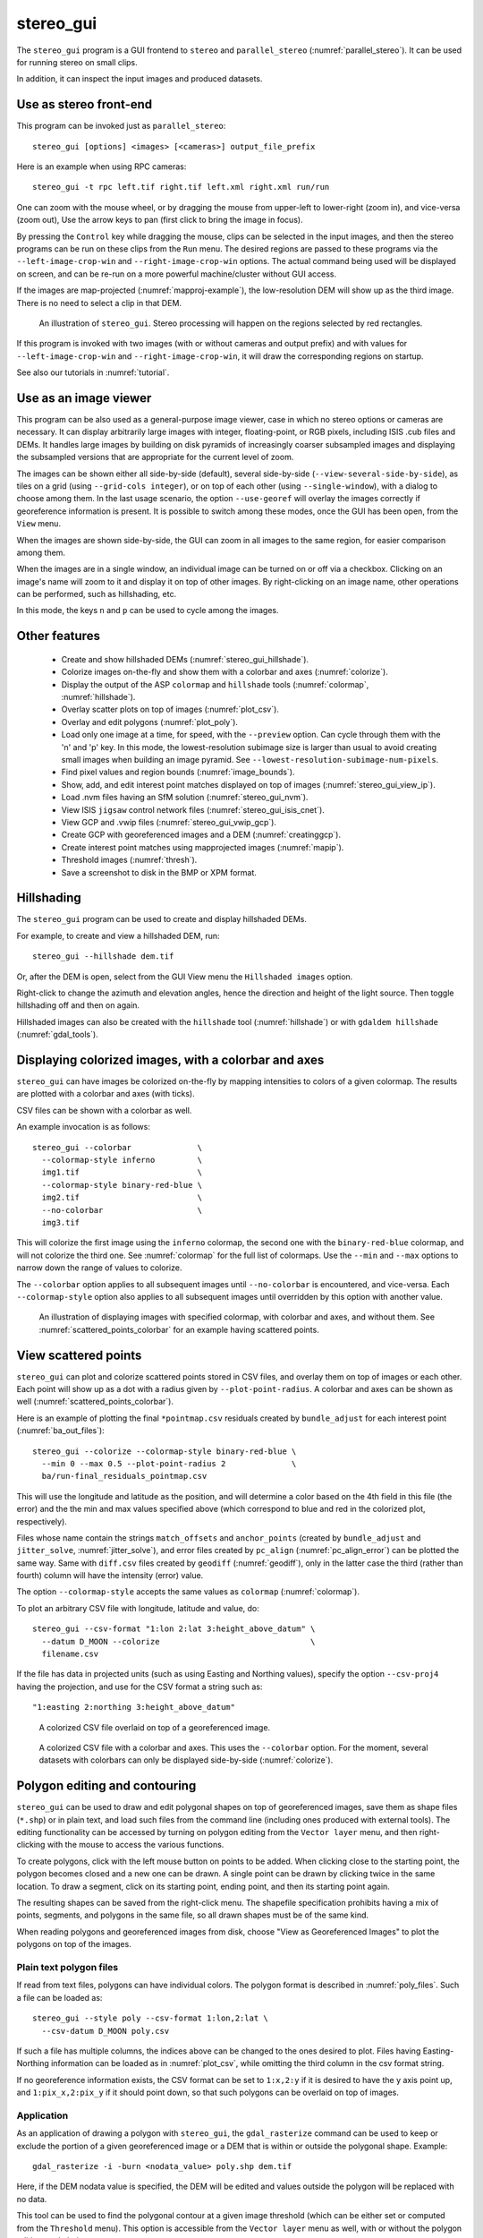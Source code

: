 .. _stereo_gui:

stereo_gui
----------

The ``stereo_gui`` program is a GUI frontend to ``stereo`` and
``parallel_stereo`` (:numref:`parallel_stereo`). It can be used
for running stereo on small clips.

In addition, it can inspect the input images and produced datasets.

Use as stereo front-end
~~~~~~~~~~~~~~~~~~~~~~~

This program can be invoked just as ``parallel_stereo``::

    stereo_gui [options] <images> [<cameras>] output_file_prefix

Here is an example when using RPC cameras::
 
    stereo_gui -t rpc left.tif right.tif left.xml right.xml run/run

One can zoom with the mouse wheel, or by dragging the mouse from
upper-left to lower-right (zoom in), and vice-versa (zoom out), Use
the arrow keys to pan (first click to bring the image in focus).

By pressing the ``Control`` key while dragging the mouse, clips can be
selected in the input images, and then the stereo programs can be run
on these clips from the ``Run`` menu. The desired regions are passed
to these programs via the ``--left-image-crop-win`` and
``--right-image-crop-win`` options. The actual command being used will
be displayed on screen, and can be re-run on a more powerful
machine/cluster without GUI access.

If the images are map-projected (:numref:`mapproj-example`), the low-resolution
DEM will show up as the third image. There is no need to select a clip in that
DEM.

.. figure:: ../images/stereo_gui.jpg
   :name: asp_gui_fig
   :alt: stereo_gui.

   An illustration of ``stereo_gui``. Stereo processing will happen on
   the regions selected by red rectangles.

If this program is invoked with two images (with or without cameras
and output prefix) and with values for ``--left-image-crop-win`` and
``--right-image-crop-win``, it will draw the corresponding regions on
startup.

See also our tutorials in :numref:`tutorial`.

Use as an image viewer
~~~~~~~~~~~~~~~~~~~~~~

This program can be also used as a general-purpose image viewer, case in
which no stereo options or cameras are necessary. It can
display arbitrarily large images with integer, floating-point, or RGB
pixels, including ISIS .cub files and DEMs. It handles large images by
building on disk pyramids of increasingly coarser subsampled images and
displaying the subsampled versions that are appropriate for the current
level of zoom.

The images can be shown either all side-by-side (default), several
side-by-side (``--view-several-side-by-side``), as tiles on a grid
(using ``--grid-cols integer``), or on top of each other (using
``--single-window``), with a dialog to choose among them. In the last
usage scenario, the option ``--use-georef`` will overlay the images
correctly if georeference information is present. It is possible to
switch among these modes, once the GUI has been open, from the
``View`` menu.

When the images are shown side-by-side, the GUI can zoom in all images
to the same region, for easier comparison among them.

When the images are in a single window, an individual image can be
turned on or off via a checkbox. Clicking on an image's name will zoom
to it and display it on top of other images. By right-clicking on an
image name, other operations can be performed, such as hillshading,
etc.
        
In this mode, the keys ``n`` and ``p`` can be used to cycle among
the images.

Other features
~~~~~~~~~~~~~~

  - Create and show hillshaded DEMs (:numref:`stereo_gui_hillshade`).
   
  - Colorize images on-the-fly and show them with a
    colorbar and axes (:numref:`colorize`).

  - Display the output of the ASP ``colormap`` and ``hillshade`` tools
    (:numref:`colormap`, :numref:`hillshade`).

  - Overlay scatter plots on top of images (:numref:`plot_csv`).

  - Overlay and edit polygons (:numref:`plot_poly`).

  - Load only one image at a time, for speed, with the ``--preview``
    option. Can cycle through them with the 'n' and 'p' key. In this
    mode, the lowest-resolution subimage size is larger than usual to
    avoid creating small images when building an image pyramid. See
    ``--lowest-resolution-subimage-num-pixels``.

  - Find pixel values and region bounds (:numref:`image_bounds`).

  - Show, add, and edit interest point matches displayed on top of images
    (:numref:`stereo_gui_view_ip`).

  - Load .nvm files having an SfM solution (:numref:`stereo_gui_nvm`).
   
  - View ISIS ``jigsaw`` control network files (:numref:`stereo_gui_isis_cnet`).

  - View GCP and .vwip files (:numref:`stereo_gui_vwip_gcp`).

  - Create GCP with georeferenced images and a DEM (:numref:`creatinggcp`).

  - Create interest point matches using mapprojected images (:numref:`mapip`).

  - Threshold images (:numref:`thresh`).

  - Save a screenshot to disk in the BMP or XPM format.

.. _stereo_gui_hillshade:

Hillshading
~~~~~~~~~~~

The ``stereo_gui`` program can be used to create and display hillshaded DEMs. 

For example, to create and view a hillshaded DEM, run::

    stereo_gui --hillshade dem.tif

Or, after the DEM is open, select from the GUI View menu the ``Hillshaded
images`` option. 

Right-click to change the azimuth and elevation angles, hence the direction and
height of the light source. Then toggle hillshading off and then on again.

Hillshaded images can also be created with the ``hillshade`` tool
(:numref:`hillshade`) or with ``gdaldem hillshade`` (:numref:`gdal_tools`).

.. _colorize:

Displaying colorized images, with a colorbar and axes
~~~~~~~~~~~~~~~~~~~~~~~~~~~~~~~~~~~~~~~~~~~~~~~~~~~~~

``stereo_gui`` can have images be colorized on-the-fly by mapping intensities to
colors of a given colormap. The results are plotted with a colorbar and axes
(with ticks). 

CSV files can be shown with a colorbar as well.

An example invocation is as follows::

    stereo_gui --colorbar              \
      --colormap-style inferno         \
      img1.tif                         \
      --colormap-style binary-red-blue \
      img2.tif                         \
      --no-colorbar                    \
      img3.tif

This will colorize the first image using the ``inferno`` colormap, the
second one with the ``binary-red-blue`` colormap, and will not
colorize the third one. See :numref:`colormap` for the full list of
colormaps. Use the ``--min`` and ``--max`` options to narrow down
the range of values to colorize.

The ``--colorbar`` option applies to all subsequent images until
``--no-colorbar`` is encountered, and vice-versa. Each 
``--colormap-style`` option also applies to all subsequent images until
overridden by this option with another value.

.. figure:: ../images/colorbar_axes.png
   :name: colorbar_axes_fig
   :alt: colorbar_axes_fig.

   An illustration of displaying images with specified colormap, with colorbar
   and axes, and without them. See :numref:`scattered_points_colorbar` for
   an example having scattered points.

.. _plot_csv:

View scattered points
~~~~~~~~~~~~~~~~~~~~~

``stereo_gui`` can plot and colorize scattered points stored in CSV files, and
overlay them on top of images or each other. Each point will show up as a dot
with a radius given by ``--plot-point-radius``. A colorbar and axes can be shown
as well (:numref:`scattered_points_colorbar`).

Here is an example of plotting the final ``*pointmap.csv``
residuals created by ``bundle_adjust`` for each interest point
(:numref:`ba_out_files`)::

    stereo_gui --colorize --colormap-style binary-red-blue \
      --min 0 --max 0.5 --plot-point-radius 2              \
      ba/run-final_residuals_pointmap.csv

This will use the longitude and latitude as the position, and will
determine a color based on the 4th field in this file (the error) and
the the min and max values specified above (which correspond to blue
and red in the colorized plot, respectively). 

Files whose name contain the strings ``match_offsets`` and ``anchor_points``
(created by ``bundle_adjust`` and ``jitter_solve``, :numref:`jitter_solve`), and
error files created by ``pc_align`` (:numref:`pc_align_error`) can be plotted
the same way. Same with ``diff.csv`` files created by ``geodiff``
(:numref:`geodiff`), only in the latter case the third (rather than fourth)
column will have the intensity (error) value.

The option ``--colormap-style`` accepts the same values as
``colormap`` (:numref:`colormap`).

To plot an arbitrary CSV file with longitude, latitude and value, do::

    stereo_gui --csv-format "1:lon 2:lat 3:height_above_datum" \
      --datum D_MOON --colorize                                \
      filename.csv

If the file has data in projected units (such as using Easting and
Northing values), specify the option ``--csv-proj4`` having the
projection, and use for the CSV format a string such as::

  "1:easting 2:northing 3:height_above_datum"

.. figure:: ../images/scattered_points.png
   :name: scattered_points
   :alt:  scattered_points

   A colorized CSV file overlaid on top of a georeferenced image.

.. figure:: ../images/scattered_points_colorbar.png
   :name: scattered_points_colorbar
   :alt:  scattered_points_colorbar

   A colorized CSV file with a colorbar and axes. This uses the  ``--colorbar``
   option. For the moment, several datasets with colorbars can only be displayed
   side-by-side (:numref:`colorize`).

.. _plot_poly:

Polygon editing and contouring
~~~~~~~~~~~~~~~~~~~~~~~~~~~~~~

``stereo_gui`` can be used to draw and edit polygonal shapes on top of
georeferenced images, save them as shape files (``*.shp``) or in plain
text, and load such files from the command line (including ones
produced with external tools). The editing functionality can be
accessed by turning on polygon editing from the ``Vector layer`` menu,
and then right-clicking with the mouse to access the various
functions.

To create polygons, click with the left mouse button on points to be
added. When clicking close to the starting point, the polygon becomes
closed and a new one can be drawn. A single point can be drawn by
clicking twice in the same location. To draw a segment, click on its
starting point, ending point, and then its starting point again.

The resulting shapes can be saved from the right-click menu. The
shapefile specification prohibits having a mix of points, segments,
and polygons in the same file, so all drawn shapes must be of the
same kind.

When reading polygons and georeferenced images from disk, choose "View
as Georeferenced Images" to plot the polygons on top of the images.

Plain text polygon files
^^^^^^^^^^^^^^^^^^^^^^^^

If read from text files, polygons can have individual colors. The 
polygon format is described in :numref:`poly_files`. Such a file
can be loaded as::

  stereo_gui --style poly --csv-format 1:lon,2:lat \
    --csv-datum D_MOON poly.csv

If such a file has multiple columns, the indices above can be changed
to the ones desired to plot. Files having Easting-Northing information
can be loaded as in :numref:`plot_csv`, while omitting the third
column in the csv format string.

If no georeference information exists, the CSV format can be 
set to ``1:x,2:y`` if it is desired to have the y axis point up, and 
``1:pix_x,2:pix_y`` if it should point down, so that such polygons
can be overlaid on top of images.

.. _gdal_rasterize_example:

Application
^^^^^^^^^^^

As an application of drawing a polygon with ``stereo_gui``, the
``gdal_rasterize`` command can be used to keep or exclude the portion of a given
georeferenced image or a DEM that is within or outside the polygonal shape.
Example::

  gdal_rasterize -i -burn <nodata_value> poly.shp dem.tif

Here, if the DEM nodata value is specified, the DEM will be edited and
values outside the polygon will be replaced with no data.

This tool can be used to find the polygonal contour at a given image
threshold (which can be either set or computed from the ``Threshold``
menu). This option is accessible from the ``Vector layer`` menu as well,
with or without the polygon editing mode being on.

.. _image_bounds:

Finding pixel values and region bounds
~~~~~~~~~~~~~~~~~~~~~~~~~~~~~~~~~~~~~~

When clicking on a pixel of an image opened in ``stereo_gui``, the
pixel indices and image value at that pixel will be printed on screen.

When selecting a region by pressing the ``Control`` key while dragging
the mouse, the region pixel bounds (``src win``) will be displayed on
screen. If the image is geo-referenced, the extent of the region in
projected coordinates (``proj win``) and in the longitude-latitude
domain (``lonlat win``) will be shown as well.

The pixel bounds can be used to crop the image with ``gdal_translate
-srcwin`` (:numref:`gdal_tools`) and with the ISIS ``crop``
command. The extent in projected coordinates can be used to crop
with ``gdal_translate -projwin``, and is also accepted by
``gdalwarp``, ``point2dem``, ``dem_mosaic``, and ``mapproject``,
for use with operations on regions.

One can zoom to a desired proj win from the ``View`` menu. This is helpful
to reproduce a zoom level. If multiple images are present,
the proj win used is for the first one. This can be invoked at startup
via ``--zoom-proj-win``.

.. _stereo_gui_view_ip:

View interest point matches
~~~~~~~~~~~~~~~~~~~~~~~~~~~

``stereo_gui`` can be used to view interest point matches (``*.match``
files), such as generated by ``ipmatch`` (:numref:`ipmatch`),
``bundle_adjust`` (:numref:`bundle_adjust`), or
``parallel_stereo``. Several modes are supported.

View matches for an image pair
^^^^^^^^^^^^^^^^^^^^^^^^^^^^^^

The match file to load can be specified via ``--match-file``, or loaded
based on extension, if running::

    stereo_gui left.tif right.tif run/run-left__right.match

It may also be auto-detected if ``stereo_gui`` was invoked like ``parallel_stereo``,
with an output prefix::

   stereo_gui left.tif right.tif run/run

and then the match file is loaded from the *IP matches*
menu. (Auto-detection works only when the images are not
mapprojected, stereo was not run on image clips, and alignment method
is not ``epipolar`` or ``none``.)

See also editing of interest point matches in
:numref:`stereo_gui_edit_ip`.

.. _stereo_gui_pairwise_matches:

View pairwise matches for *N* images
^^^^^^^^^^^^^^^^^^^^^^^^^^^^^^^^^^^^

Given *N* images and interest point matches among any of them, such as
created by ``bundle_adjust``, the options ``--pairwise-matches`` and
``--pairwise-clean-matches`` (:numref:`gui_options`), also accessible
from the *IP matches* menu, can load the match file for a selected
image pair if the output prefix was specified. For that, run::

   stereo_gui --pairwise-matches image1.tif ... imageN.tif run/run

then select a couple of images to view using the checkboxes on the
left, and their match file will be displayed automatically. 

See an illustration in :numref:`asp_gui_nvm`.

.. _stereo_gui_N_image_matches:

View all matches for *N* images
^^^^^^^^^^^^^^^^^^^^^^^^^^^^^^^

This mode allows viewing (and editing, see
:numref:`stereo_gui_edit_ip`), interest points for *N* images at once,
but some rigid and a bit awkward conventions are used, to be able to
display all those points at the same time.

For image i, the match file must contain the matches from image i-1 to
i, or from image 0 to i. You can provide these match files to
``stereo_gui`` by conforming to its naming convention
(``output-prefix-fname1__fname2.match``) or by selecting them from the
GUI when prompted. All match files must describe the same set of
interest points. The tool will check the positions of loaded points
and discard any that do not correspond to the already loaded points.

Run::

    stereo_gui image1.tif ... imageN.tif run/run

(the last string is the output prefix). Select viewing of interest
point matches. 

If one of the match files fails to load or does not contain
enough match points, the missing points will be added to an
arbitrary position and flagged as invalid. You must either validate
these points by manually moving them to the correct position or else
delete them.

.. _stereo_gui_nvm:

View NVM files
^^^^^^^^^^^^^^

This tool can also visualize pairwise interest point matches loaded
from a plain-text .nvm file created by a Structure-from-Motion tool, such as
``theia_sfm`` (:numref:`theia_sfm`) and ``rig_calibrator``
(:numref:`rig_calibrator`).

This file normally has all features shifted relative to the camera optical
center. Then an associated ``_offsets.txt`` file must exist having the optical
center per image. The above-mentioned programs write such an offset file. This
file is auto-loaded along with the .nvm file.

An .nvm file having features that are not shifted can be loaded as
well. Such files are created by ``rig_calibrator`` with the
``--save_nvm_no_shift`` option (:numref:`rig_calibrator`). 
In this case, call ``stereo_gui`` with the additional option
``--nvm-no-shift``.

Example::

    stereo_gui --nvm-no-shift --nvm nvm_no_shift.nvm

(The ``--nvm`` option can also be omitted, and only the file itself
can be specified.)

In this mode, the lowest-resolution subimage size is larger than
usual, to avoid creating small files.  See
``--lowest-resolution-subimage-num-pixels``.

.. figure:: ../images/stereo_gui_nvm.png
   :name: asp_gui_nvm
   :alt: stereo_gui_nvm.

   An illustration of ``stereo_gui`` displaying an .nvm file. 
   Pairs of images can be chosen on the left, and matches will be shown.
   The images were created with the MSL Curiosity rover (:numref:`rig_msl`).

.. _stereo_gui_isis_cnet:

View ISIS control network files
^^^^^^^^^^^^^^^^^^^^^^^^^^^^^^^

The ISIS jigsaw (:numref:`jigsaw`) binary control network format can be
visualized as::

  stereo_gui <image files> --isis-cnet <cnet file>

This file is expected to end with ``.net``. The images must be the same as in the
control network, and in the same order, or else the results will be incorrect.
This file format does not keep track of the image names.

ASP's ``bundle_adjust`` can also create and update such files
(:numref:`control_network`). Then, non-ISIS images can be used as well, and this
tool can load the resulting control network. 

.. _stereo_gui_vwip_gcp:

View GCP and .vwip files
~~~~~~~~~~~~~~~~~~~~~~~~

This tool can show the interest points from a GCP file (but cannot edit
them with this interface, creating such points is described later in
:numref:`creatinggcp`). Example::

    stereo_gui image1.tif ... imageN.tif --gcp-file mygcp.gcp

The ``stereo_gui`` program can also display ``.vwip`` files. Those are
interest points created by ``ipfind``, ``bundle_adjust``, or
``parallel_stereo``, before they are matched across images. One should
specify as many such files as images when launching this program.

.. _stereo_gui_edit_ip:

Edit interest point matches
~~~~~~~~~~~~~~~~~~~~~~~~~~~

``stereo_gui`` can be used to manually create and delete interest
point matches (useful in situations when automatic interest point
matching is unreliable due to large changes in illumination). This
works for *N* images.

Example::

    stereo_gui image1.tif ... imageN.tif run/run

(the last string is the output prefix).

Select from the top menu::

    IP matches -> View IP matches

If some matches exist already, they will be loaded, per
:numref:`stereo_gui_N_image_matches`. Do not use
``--pairwise-matches`` and ``--pairwise-clean-matches`` here.

Interest point matches can be created or deleted with the right-mouse
click. This works whether a pre-existing match file was loaded, or
starting from scratch.

To move interest points, right-click on an image and check "Move match
point". While this is checked, one can move interest points by clicking
and dragging them within the image extent.  Uncheck "Move match point" to
stop moving interest points.

The edited interest point matches can be saved from the menu.

If handling *N* images at once becomes too complicated, it is suggested
to edit the matches one pair at a time.

.. _creatinggcp:

Creating GCP with with orthoimage and DEM
~~~~~~~~~~~~~~~~~~~~~~~~~~~~~~~~~~~~~~~~~

There exist situations when one has one or more images for which the camera
files are either inaccurate or, for Pinhole camera models, just the intrinsics
may be known. Given a DEM of the area of interest, and optionally an orthoimage
(mapprojected image, georeferenced image), it is possible to create GCP files
(:numref:`bagcp`).

GCP can later be used with ``bundle_adjust`` to either improve the alignment of
these cameras to the DEM, or create new Pinhole cameras from scratch (the latter
is shown in :numref:`imagecorners`).

A DEM can be obtained using the instructions in :numref:`initial_terrain`.
Use, if applicable, ``dem_geoid`` to convert the DEM to be relative
to an ellipsoid.

Open the desired images, the orthoimage, the DEM, and the GCP file to
be created in the GUI, as follows::

    stereo_gui img1.tif img2.tif img3.tif ortho.tif \
      --dem-file dem.tif --gcp-file output.gcp

The orthoimage must be after the images for which GCP will be
created. If no ortho image exists, one can use the given DEM
instead (and it can be hillshaded after loading to easier identify
features).

The orthoimage is only used to find the positions on the
ground, which in turn are used to find the heights for the GCPs from
the DEM. The interest points in the reference image are not
saved to the GCP file.

Next, a feature is identified and manually added as a matching
interest point (match point) in all open images, from left to
right. For that, use the right right-click menu, and select ``Add
match point``. This process is repeated a few times. If the match
point is not added in all images before starting with a new one, that
will result in an error.  These newly created match points can also be
moved around by right-clicking to turn on this mode, and then dragging
them with the mouse (this can be slow).

When done creating interest points, use the "IP
matches"->"Write GCP file" menu item to generate a ground control point
file containing the selected points. 

If above the reference DEM and GCP file were not set, the tool
will prompt for their names.

If the input images and the orthoimage are very similar visually, one can also
try to automatically detect and load interest point matches as follows::

    ipfind img.tif ortho.tif
    ipmatch img.tif ortho.tif
    stereo_gui img.tif ortho.tif --match-file img__ortho.match \
      --dem-file dem.tif --gcp-file output.gcp
    
Then, the interest points can be inspected and edited as needed, and the GCP
file can be saved as above. See the documentation of ``ipfind``
(:numref:`ipfind`) and ``ipmatch`` (:numref:`ipmatch`), for how to increase the
number of matches, etc. 

See earlier in this section for how GCP can be used.

.. _mapip:

Creating interest point matches using mapprojected images
~~~~~~~~~~~~~~~~~~~~~~~~~~~~~~~~~~~~~~~~~~~~~~~~~~~~~~~~~

To make it easier to create interest point matches in situations when
the images are very different or taken from very diverse perspectives,
they can be first mapprojected onto a DEM, as then the images look a lot
more similar. Then interest points are created among the mapprojected
images, when this process is more likely to succeed, and then 
transferred to the original images.

Here is an example. Given three images ``A.tif``, ``B.tif``, and ``C.tif``,
cameras ``A.tsai``, ``B.tsai``, and ``C.tsai``, and a DEM named ``dem.tif``,
mapproject the images onto this DEM (:numref:`mapproject`), obtaining the images
``A.map.tif``, ``B.map.tif``, and ``C.map.tif``.

::

    for f in A B C; do
        mapproject --tr 1.0 dem.tif $f.tif $f.tsai $f.map.tif
    done

The same resolution (option ``--tr``) should be used for all images, which should
be a compromise between the ground sample distance values for these images.
See :numref:`mapproj-example` how how to find a DEM for mapprojection and other
details.

Then bundle adjustment is invoked as follows::

    bundle_adjust A.tif B.tif C.tif A.tsai B.tsai C.tsai          \
      --mapprojected-data 'A.map.tif B.map.tif C.map.tif dem.tif' \
      --min-matches 0 -o run/run 

This will not recreate any existing match files either for
mapprojected images or for unprojected ones. If that is
desired, existing match files need to be deleted first.

Each mapprojected image stores in its metadata the name of the original
image, the camera model, the bundle-adjust prefix, if any, and the DEM it
was mapprojected onto. Hence, the above command will succeed even if invoked
with different cameras than the ones used for mapprojection, as long as the 
original cameras are still present and did not change. 

If the mapprojected images are still too different for interest point
matching among them to succeed, one can try to bring in more images that
are intermediate in appearance or illumination between the existing
ones, so bridging the gap. 

Alternatively, interest point matching can be done *manually* in the GUI as
follows::

     stereo_gui A.map.tif B.map.tif C.map.tif run/run

Interest points can be picked by right-clicking on the same feature in
each image, from left to right, then repeating this process for a
different feature, etc. They can be saved to disk from the menu, and
the above bundle adjustment command can be invoked (while not
forgetting to delete first the match files among unprojected images
so that ``bundle_adjust`` can recreate them based on the projected images).

One can then run::

     stereo_gui A.tif B.tif C.tif run/run

and turn on viewing of interest point matches to check if the interest point
matches, that were created using mapprojected images, were correctly transferred
to the original images.

See :numref:`sfs3` for an illustration of this process.

.. figure:: ../images/sfs3.jpg
   :name: sfs3
   :alt: interest points picked manually

   An illustration of how interest points are picked manually for the
   purpose of bundle adjustment. This is normally not necessary
   if there exist images with intermediate illumination.

.. _thresh:

Image threshold
~~~~~~~~~~~~~~~

``stereo_gui`` can be used to compute an image threshold for each of a
given set of images based on sampling pixels (useful for
shape-from-shading, see :numref:`sfs_usage`). This can be done by turning on
from the menu the ``Threshold detection`` mode, and then
clicking on pixels in the image. The largest of the chosen pixel
values will be set to the threshold for each image and printed
to the screen.  

From the same menu it is possible to see or change the current threshold.

To highlight in the images the pixels at or below the image threshold,
select from the menu the ``View thresholded images`` option. Those
pixels will show up in red.

Related to this, if the viewer is invoked with ``--nodata-value
<double>``, it will display pixels with values less than or equal to
this as transparent, and will set the image threshold to that no-data
value.

.. _gui_options:

Command line options for ``stereo_gui``
~~~~~~~~~~~~~~~~~~~~~~~~~~~~~~~~~~~~~~~

Listed below are the options specific to ``stereo_gui``. It will
accept all other ``parallel_stereo`` options as well.

--grid-cols <integer (default: 1)>
    Display images as tiles on a grid with this many columns.

--window-size <integer integer (default: 1200 800)>
    The width and height of the GUI window in pixels.

-w, --single-window
    Show all images in the same window (with a dialog to choose
    among them) rather than next to each other.

--preview
    Load and display the images one at a time, for speed. The 'n' and
    'p' keys can be used to cycle through them.

--view-several-side-by-side
    View several images side-by-side, with a dialog to choose which
    images to show (also accessible from the View menu).

--use-georef
    Plot the images in the projected coordinate system given by
    the image georeferences. This is currently the default, and 
    can be turned off with ``--no-georef`` or from the View menu.

--nodata-value <double (default: NaN)>
    Pixels with values less than or equal to this number are treated
    as no-data and displayed as transparent. This overrides the
    no-data values from input images.

--hillshade
    Interpret the input images as DEMs and hillshade them.

--hillshade-azimuth
    The azimuth value when showing hillshaded images.

--hillshade-elevation
    The elevation value when showing hillshaded images.

--view-matches
    Locate and display the interest point matches for a stereo pair.
    See also ``--view-pairwise-matches``,
    ``--view-pairwise-clean-matches``.

--match-file
    Display this match file instead of looking one up based on
    existing conventions (implies ``--view-matches``).

--pairwise-matches
    Show images side-by-side. If just two of them are selected,
    load their corresponding match file, determined by the
    output prefix. Also accessible from the menu.

--pairwise-clean-matches
    Same as ``--pairwise-matches``, but use ``*-clean.match`` files.

--nvm <string (default="")>
    Load this .nvm file having interest point matches. See also
    ``--nvm-no-shift``. The ``rig_calibrator`` program
    (:numref:`rig_calibrator`) can create such files. This option implies
    ``--pairwise-matches``.

--nvm-no-shift
    Assume that the image features in the input nvm file were saved without
    being shifted to be relative to the optical center of the camera.
    
--isis-cnet <string (default="")>
    Load a control network having interest point matches from this binary file
    in the ISIS jigsaw format. See also ``--nvm``.
        
--gcp-file
    Display the GCP pixel coordinates for this GCP file (implies
    ``--view-matches``).  Also save here GCP if created from the
    GUI.

--dem-file
    Use this DEM when creating GCP from images.

--hide-all
    Start with all images turned off (if all images are in the same
    window, useful with a large number of images).

--zoom-proj-win <double double double double>
    Zoom to this proj win on startup (:numref:`image_bounds`). It is
    assumed that the images are georeferenced. Also accessible from
    the *View* menu.

--colorize
    Colorize input CSV files (must set ``--min`` and ``--max``).

--colorbar
    Colorize all images and/or csv files after this option until the
    ``--no-colorbar`` option is encountered. Show these images with a colorbar
    and axes (:numref:`colorize`).

--no-colorbar
    Do not colorize any images after this option, until the option 
    ``--colorbar`` is encountered. 

--colormap-style <string (default="binary-red-blue")>
    Specify the colormap style. See :numref:`colormap` for options.
    Each style applies to all images after this option, until
    overridden by another instance of this option with a different
    value.

--min <double (default = NaN)>
    Value corresponding to 'coldest' color in the color map, when
    using the ``--colorize`` option and plotting csv data.
    Also used to manually set the minimum value in grayscale
    images. If not set, use the dataset minimum for
    color images, and estimate the minimum for grayscale images.

--max <double (default = NaN)>
    Value corresponding to the 'hottest' color in the color map, when
    using the ``--colorize`` option and plotting csv data.
    Also used to manually set the maximum value in grayscale
    images. If not set, use the dataset maximum for color images, and
    estimate the maximum for grayscale images.

--plot-point-radius <integer (default = 2)>
    When plotting points from CSV files, let each point be drawn as a
    filled ball with this radius, in pixels.

--csv-format <string>
    Specify the format of input CSV files as a list of entries
    column_index:column_type (indices start from 1).  Examples:
    ``1:x 2:y 3:z`` (a Cartesian coordinate system with origin at
    planet center is assumed, with the units being in meters),
    ``5:lon 6:lat 7:radius_m`` (longitude and latitude are in degrees,
    the radius is measured in meters from planet center),
    ``3:lat 2:lon 1:height_above_datum``,
    ``1:easting 2:northing 3:height_above_datum``
    (need to set ``--csv-proj4``; the height above datum is in
    meters). Can also use radius_km for column_type, when it is
    again measured from planet center.

--csv-datum <string (default="")>
    The datum to use to to use when plotting a CSV file. Options:
    D_MOON (1,737,400 meters), D_MARS (3,396,190 meters), MOLA
    (3,396,000 meters), NAD83, WGS72, and NAD27. Also accepted: Earth
    (=WGS_1984), Mars (=D_MARS), Moon (=D_MOON).

--csv-proj4 <string (default="")>
    The PROJ.4 string to use when plotting a CSV
    file. If not specified, try to use the ``--datum`` option. 

--lowest-resolution-subimage-num-pixels <integer (default: -1)>
    When building a pyramid of lower-resolution versions of an image,
    the coarsest image will have no more than this many pixels. If not
    set, it will internally default to 1000 x 1000. This is
    increased to 10000 x 10000 when loading .nvm files or with the
    ``--preview`` option to avoid creating many small files.

--font-size <integer (default = 9)>
    Set the font size.

--no-georef
    Do not use the georeference information when displaying the data,
    even when it exists. Also controllable from the View menu.

--delete-temporary-files-on-exit
    Delete any subsampled and other files created by the GUI when
    exiting.

--create-image-pyramids-only
    Without starting the GUI, build multi-resolution pyramids for
    the inputs, to be able to load them fast later. If used with
    ``--hillshade``, also build the hillshaded images and their
    multi-resolution pyramids.

--threads <integer (default: 0)>
    Select the number of threads to use for each process. If 0, use
    the value in ~/.vwrc.
 
--cache-size-mb <integer (default = 1024)>
    Set the system cache size, in MB.

--tile-size <integer (default: 256 256)>
    Image tile size used for multi-threaded processing.

--no-bigtiff
    Tell GDAL to not create BigTIFF files.

--tif-compress <string (default = "LZW")>
    TIFF compression method. Options: None, LZW, Deflate, Packbits.

-v, --version
    Display the version of software.

-h, --help
    Display this help message.
